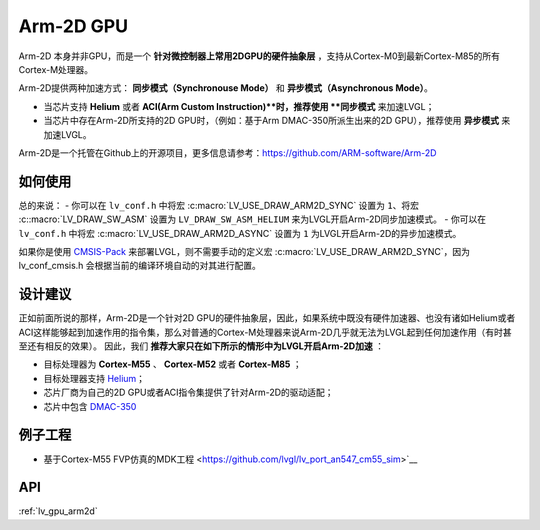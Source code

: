 ==========
Arm-2D GPU
==========

Arm-2D 本身并非GPU，而是一个 **针对微控制器上常用2DGPU的硬件抽象层** ，支持从Cortex-M0到最新Cortex-M85的所有Cortex-M处理器。

Arm-2D提供两种加速方式： **同步模式（Synchronouse Mode）** 和 **异步模式（Asynchronous Mode）**。

- 当芯片支持 **Helium** 或者 **ACI(Arm Custom Instruction)**时，推荐使用 **同步模式** 来加速LVGL；
- 当芯片中存在Arm-2D所支持的2D GPU时，（例如：基于Arm DMAC-350所派生出来的2D GPU），推荐使用 **异步模式** 来加速LVGL。


Arm-2D是一个托管在Github上的开源项目，更多信息请参考：https://github.com/ARM-software/Arm-2D

如何使用
*******

总的来说：
- 你可以在 ``lv_conf.h`` 中将宏 :c:macro:`LV_USE_DRAW_ARM2D_SYNC` 设置为 ``1``、将宏 :c::macro:`LV_DRAW_SW_ASM` 设置为 ``LV_DRAW_SW_ASM_HELIUM`` 来为LVGL开启Arm-2D同步加速模式。
- 你可以在 ``lv_conf.h`` 中将宏 :c:macro:`LV_USE_DRAW_ARM2D_ASYNC` 设置为 ``1`` 为LVGL开启Arm-2D的异步加速模式。

如果你是使用 `CMSIS-Pack <https://github.com/lvgl/lvgl/tree/master/env_support/cmsis-pack>`__ 来部署LVGL，则不需要手动的定义宏 :c:macro:`LV_USE_DRAW_ARM2D_SYNC`，因为 lv_conf_cmsis.h 会根据当前的编译环境自动的对其进行配置。


设计建议
*******

正如前面所说的那样，Arm-2D是一个针对2D GPU的硬件抽象层，因此，如果系统中既没有硬件加速器、也没有诸如Helium或者ACI这样能够起到加速作用的指令集，那么对普通的Cortex-M处理器来说Arm-2D几乎就无法为LVGL起到任何加速作用（有时甚至还有相反的效果）。
因此，我们 **推荐大家只在如下所示的情形中为LVGL开启Arm-2D加速** ：
    
- 目标处理器为 **Cortex-M55** 、 **Cortex-M52** 或者 **Cortex-M85** ；
- 目标处理器支持 `Helium <https://developer.arm.com/documentation/102102/0103/?lang=en>`__；
- 芯片厂商为自己的2D GPU或者ACI指令集提供了针对Arm-2D的驱动适配；
- 芯片中包含 `DMAC-350 <https://community.arm.com/arm-community-blogs/b/internet-of-things-blog/posts/arm-corelink-dma-350-next-generation-direct-memory-access-for-endpoint-ai>`__

例子工程
*******

- 基于Cortex-M55 FVP仿真的MDK工程 <https://github.com/lvgl/lv_port_an547_cm55_sim>`__


API
***

:ref:`lv_gpu_arm2d`
